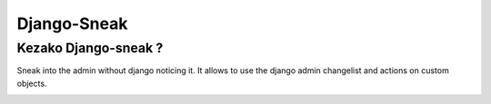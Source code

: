 ============
Django-Sneak
============


Kezako Django-sneak ?
=====================

Sneak into the admin without django noticing it. It allows to use the django admin changelist and actions on custom objects.


.. image:: https://d2weczhvl823v0.cloudfront.net/amirouche/django-sneak/trend.png
   :alt: Bitdeli badge
   :target: https://bitdeli.com/free

